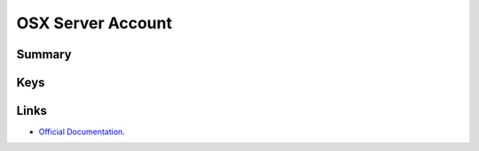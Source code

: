 OSX Server Account
==================

Summary
-------

.. pfmheader:: manifests/ac2/com.apple.osxserver.account manifest.plist
.. pfm:: manifests/ac2/com.apple.osxserver.account manifest.plist

Keys
----

.. pfmkey:: AccountDescription manifests/ac2/com.apple.osxserver.account manifest.plist
.. pfmkey:: HostName manifests/ac2/com.apple.osxserver.account manifest.plist
.. pfmkey:: UserName manifests/ac2/com.apple.osxserver.account manifest.plist
.. pfmkey:: Password manifests/ac2/com.apple.osxserver.account manifest.plist
.. pfmkey:: ConfiguredAccounts manifests/ac2/com.apple.osxserver.account manifest.plist

Links
-----

- `Official Documentation <https://developer.apple.com/library/content/featuredarticles/iPhoneConfigurationProfileRef/Introduction/Introduction.html#//apple_ref/doc/uid/TP40010206-CH1-SW152>`_.

